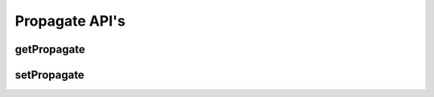 Propagate API's
***************

getPropagate
------------

.. http:get:: (string:server_name)/ca/(string:token_name)/(string:channel_name)/getPropagate/
   
   :synopsis: Get the propagation state of the channel

   :param server_name: Server Name in OCP. In the general case this is ocp.me.
   :type server_name: string
   :param token_name: Token Name in OCP.
   :type token_name: string
   :param channel_name: Channel Name in OCP. *Optional*. If missing will use default channel for the token.
   :type channel_name: string

   :statuscode 200: No error
   :statuscode 404: Error in the syntax or file format

setPropagate
------------

.. http:get:: (string:server_name)/ca/(string:token_name)/(string:channel_name)/setPropagate/(int:propagate_value)/

   :synopsis: Set the propagation state of the channel

   :param server_name: Server Name in OCP. In the general case this is ocp.me.
   :type server_name: string
   :param token_name: Token Name in OCP.
   :type token_name: string
   :param channel_name: Channel Name in OCP. *Optional*. If missing will use default channel for the token.
   :type channel_name: string
   :param propagate_value: 0,1,2
   :param propagate_value: int
  
   :statuscode 200: No error
   :statuscode 404: Error in the syntax or file format
